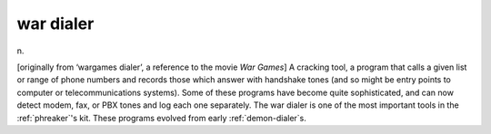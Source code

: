 .. _war-dialer:

============================================================
war dialer
============================================================

n\.

[originally from ‘wargames dialer’, a reference to the movie *War Games*\] A cracking tool, a program that calls a given list or range of phone numbers and records those which answer with handshake tones (and so might be entry points to computer or telecommunications systems).
Some of these programs have become quite sophisticated, and can now detect modem, fax, or PBX tones and log each one separately.
The war dialer is one of the most important tools in the :ref:`phreaker`\'s kit.
These programs evolved from early :ref:`demon-dialer`\s.

